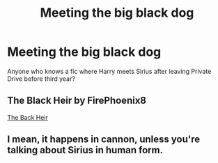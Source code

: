 #+TITLE: Meeting the big black dog

* Meeting the big black dog
:PROPERTIES:
:Author: DarkNe7
:Score: 4
:DateUnix: 1588017628.0
:DateShort: 2020-Apr-28
:FlairText: Request
:END:
Anyone who knows a fic where Harry meets Sirius after leaving Private Drive before third year?


** The Black Heir by FirePhoenix8

[[https://m.fanfiction.net/s/3762636/1/The-Black-Heir][The Back Heir]]
:PROPERTIES:
:Author: iiloveu
:Score: 1
:DateUnix: 1588049611.0
:DateShort: 2020-Apr-28
:END:


** I mean, it happens in cannon, unless you're talking about Sirius in human form.
:PROPERTIES:
:Author: komu989
:Score: 1
:DateUnix: 1588402023.0
:DateShort: 2020-May-02
:END:
